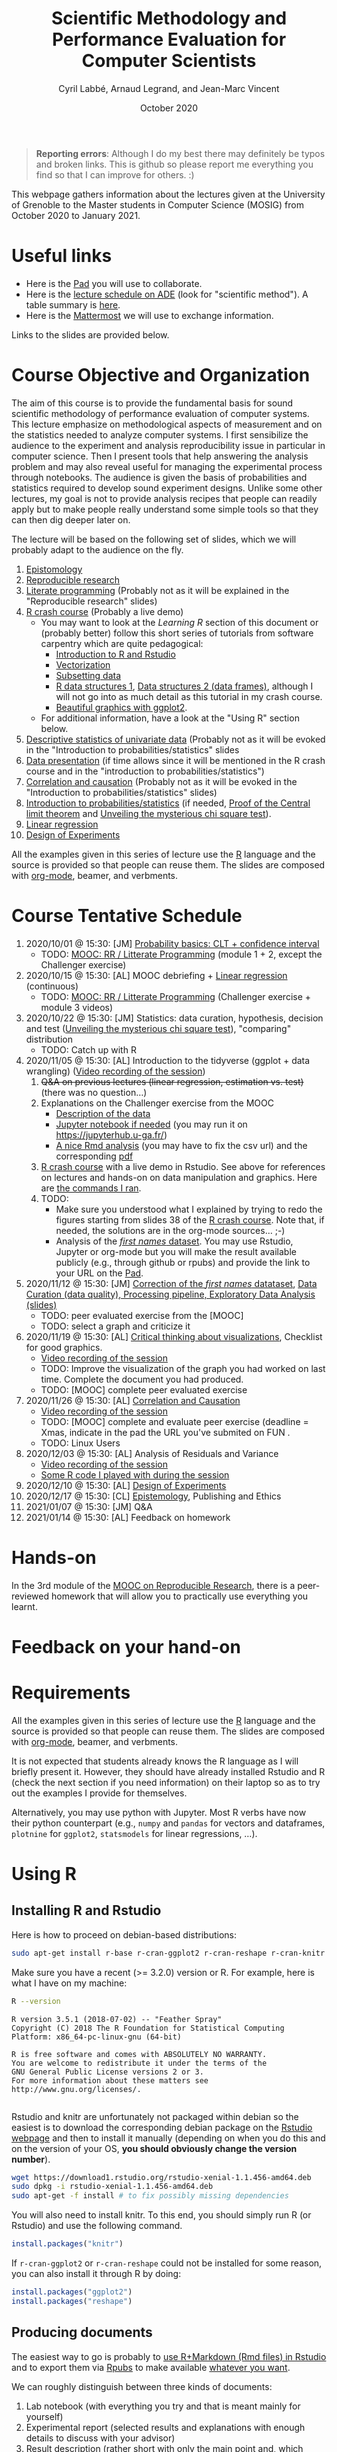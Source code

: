 #+TITLE:     Scientific Methodology and Performance Evaluation for Computer Scientists
#+AUTHOR:    Cyril Labbé, Arnaud Legrand, and Jean-Marc Vincent
#+DATE: October 2020
#+STARTUP: overview indent

#+BEGIN_QUOTE
*Reporting errors*: Although I do my best there may definitely be typos
and broken links. This is github so please report me everything you
find so that I can improve for others. :)
#+END_QUOTE

This webpage gathers information about the lectures given at the
University of Grenoble to the Master students in Computer
Science (MOSIG) from October 2020 to January 2021.

* Useful links 
- Here is the [[http://pads.univ-grenoble-alpes.fr/p/MOSIG-SMPE-2021][Pad]] you will use to collaborate.
- Here is the [[https://edt.grenoble-inp.fr/2020-2021/exterieur/][lecture schedule on ADE]] (look for "scientific
  method"). A table summary is [[https://edt.grenoble-inp.fr/2020-2021/exterieur/jsp/custom/modules/plannings/eventInfo.jsp?week=-1&day=-1&slot=0&eventId=34649&activityId=-1&resourceId=-1&sessionId=-1&repetition=-1&order=slot&availableZone=-1][here]].
- Here is the [[https://im2ag-mattermost.univ-grenoble-alpes.fr/mosig/channels/m2dismpe][Mattermost]] we will use to exchange information.
Links to the slides are provided below.
* Course Objective and Organization
The aim of this course is to provide the fundamental basis for sound
scientific methodology of performance evaluation of computer
systems. This lecture emphasize on methodological aspects of
measurement and on the statistics needed to analyze computer systems.
I first sensibilize the audience to the experiment and analysis
reproducibility issue in particular in computer science. Then I
present tools that help answering the analysis problem and may also
reveal useful for managing the experimental process through
notebooks. The audience is given the basis of probabilities and
statistics required to develop sound experiment designs. Unlike some
other lectures, my goal is not to provide analysis recipes that people
can readily apply but to make people really understand some simple
tools so that they can then dig deeper later on.

The lecture will be based on the following set of slides, which we will
probably adapt to the audience on the fly.
1. [[file:../../lectures/lecture_epistemology.pdf][Epistomology]]
2. [[file:../../lectures/lecture_reproducible_research.pdf][Reproducible research]]
3. [[file:../../lectures/lecture_literate_programming.pdf][Literate programming]] (Probably not as it will be explained in the
   "Reproducible research" slides)
4. [[file:../../lectures/lecture_R_crash_course.pdf][R crash course]] (Probably a live demo)
   - You may want to look at the [[*Learning R][Learning R]] section of this document
     or (probably better) follow this short series of tutorials from
     software carpentry which are quite pedagogical:
     - [[http://swcarpentry.github.io/r-novice-gapminder/01-rstudio-intro/][Introduction to R and Rstudio]]
     - [[http://swcarpentry.github.io/r-novice-gapminder/09-vectorization/][Vectorization]]
     - [[http://swcarpentry.github.io/r-novice-gapminder/06-data-subsetting/][Subsetting data]]
     - [[http://swcarpentry.github.io/r-novice-gapminder/04-data-structures-part1/][R data structures 1]], [[http://swcarpentry.github.io/r-novice-gapminder/05-data-structures-part2/][Data structures 2 (data frames)]], although
       I will not go into as much detail as this tutorial in my crash
       course.
     - [[http://swcarpentry.github.io/r-novice-gapminder/08-plot-ggplot2/][Beautiful graphics with ggplot2]].
   - For additional information, have a look at the "Using R" section
     below.
5. [[file:../../lectures/lecture_descriptive_univariate.pdf][Descriptive statistics of univariate data]] (Probably not as it will
   be evoked in the "Introduction to probabilities/statistics" slides
6. [[file:../../lectures/lecture_data_presentation.pdf][Data presentation]] (if time allows since it will be mentioned in the
   R crash course and in the "introduction to probabilities/statistics")
7. [[file:../../lectures/lecture_correlation_causation.pdf][Correlation and causation]] (Probably not as it will be evoked in the
   "Introduction to probabilities/statistics" slides)
8. [[file:../../lectures/3_introduction_to_statistics.pdf][Introduction to probabilities/statistics]] (if needed, [[file:../../lectures/lecture_central_limit_theorem.pdf][Proof of the
   Central limit theorem]] and [[file:../../lectures/lecture_chi_square.pdf][Unveiling the mysterious chi square
   test]]).
9. [[file:../../lectures/4_linear_model.pdf][Linear regression]]
10. [[file:../../lectures/5_design_of_experiments.pdf][Design of Experiments]]

All the examples given in this series of lecture use the [[http://www.r-project.org/][R]] language
and the source is provided so that people can reuse them. The slides
are composed with [[http://orgmode.org][org-mode]], beamer, and verbments.
* Course Tentative Schedule
1. 2020/10/01 @ 15:30: [JM] [[file:../../lectures/3_introduction_to_statistics.pdf][Probability basics: CLT + confidence
   interval]]
   - TODO: [[https://learninglab.inria.fr/en/mooc-recherche-reproductible-principes-methodologiques-pour-une-science-transparente/][MOOC: RR / Litterate Programming]] (module 1 + 2, except the
     Challenger exercise)
2. 2020/10/15 @ 15:30: [AL] MOOC debriefing + [[file:../../lectures/4_linear_model.pdf][Linear regression]]
   (continuous) 
   - TODO: [[https://learninglab.inria.fr/en/mooc-recherche-reproductible-principes-methodologiques-pour-une-science-transparente/][MOOC: RR / Litterate Programming]] (Challenger exercise +
     module 3 videos)
3. 2020/10/22 @ 15:30: [JM] Statistics: data curation, hypothesis,
   decision and test ([[file:../../lectures/lecture_chi_square.pdf][Unveiling the mysterious chi square test]]),
   "comparing" distribution
   - TODO: Catch up with R
4. 2020/11/05 @ 15:30: [AL] Introduction to the tidyverse (ggplot + data
   wrangling) ([[https://scalelite.univ-grenoble-alpes.fr/presentation/5547779c938b85752d344f40d03b39c5c9ed937c-1604584660056/video/webcams.webm][Video recording of the session]])
   1. +Q&A on previous lectures (linear regression, estimation
      vs. test)+ (there was no question...)
   2. Explanations on the Challenger exercise from the MOOC
      - [[https://gitlab.inria.fr/learninglab/mooc-rr/mooc-rr-ressources/-/blob/master/module2/exo5/challenger.pdf][Description of the data]]
      - [[https://app-learninglab.inria.fr/moocrr/gitlab/moocrr-session3/moocrr-reproducibility-study/blob/master/src/Python3/challenger.ipynb][Jupyter notebook if needed]] (you may run it on
        https://jupyterhub.u-ga.fr/)
      - [[https://app-learninglab.inria.fr/moocrr/gitlab/moocrr-session3/moocrr-reproducibility-study/blob/master/src/R/challenger.Rmd][A nice Rmd analysis]] (you may have to fix the csv url) and the
        corresponding [[https://app-learninglab.inria.fr/moocrr/gitlab/moocrr-session3/moocrr-reproducibility-study/blob/master/challenger.pdf][pdf]]
   3. [[file:../../lectures/lecture_R_crash_course.pdf][R crash course]] with a live demo in Rstudio. See above for
      references on lectures and hands-on on data manipulation and
      graphics. Here are [[file:Rdemo.Rmd][the commands I ran]].
   4. TODO:
      - Make sure you understood what I explained by trying to redo
        the figures starting from slides 38 of the [[file:../../lectures/lecture_R_crash_course.pdf][R crash
        course]]. Note that, if needed, the solutions are in the
        org-mode sources... ;-)
      - Analysis of the [[file:Names-Methodo2020-exercise.Rmd][/first names/ dataset]]. You may use Rstudio,
        Jupyter or org-mode but you will make the result available
        publicly (e.g., through github or rpubs) and provide the link
        to your URL on the [[http://pads.univ-grenoble-alpes.fr/p/MOSIG-SMPE-2021][Pad]].
5. 2020/11/12 @ 15:30: [JM] [[file:Names-Methodo2020-corrige.Rmd][Correction of the /first names/ datataset]],
   [[file:DataSet-Analysis-2020.pdf][Data Curation (data quality), Processing pipeline, Exploratory Data
   Analysis (slides)]]
   - TODO: peer evaluated exercise from the [MOOC]
   - TODO: select a graph and criticize it
6. 2020/11/19 @ 15:30: [AL] [[file:../2019_10_Grenoble/JMV_Intro-Visu.pdf][Critical thinking about visualizations]],
   Checklist for good graphics.
   - [[https://scalelite.univ-grenoble-alpes.fr/presentation/5547779c938b85752d344f40d03b39c5c9ed937c-1605795349214/video/webcams.webm][Video recording of the session]]
   - TODO: Improve the visualization of the graph you had worked on
     last time. Complete the document you had produced.
   - TODO: [MOOC] complete peer evaluated exercise
7. 2020/11/26 @ 15:30: [AL] [[file:~/Work/Documents/Enseignements/SMPE/lectures/lecture_correlation_causation.pdf][Correlation and Causation]]
   - [[https://scalelite.univ-grenoble-alpes.fr/presentation/5547779c938b85752d344f40d03b39c5c9ed937c-1606400864203/video/webcams.webm][Video recording of the session]]
   - TODO: [MOOC] complete and evaluate peer exercise (deadline = Xmas,
     indicate in the pad the URL you've submited on FUN .
   - TODO: Linux Users
8. 2020/12/03 @ 15:30: [AL] Analysis of Residuals and Variance
   - [[https://scalelite.univ-grenoble-alpes.fr/presentation/5547779c938b85752d344f40d03b39c5c9ed937c-1607005834484/video/webcams.webm][Video recording of the session]]
   - [[file:linear_regression.Rmd][Some R code I played with during the session]]
9. 2020/12/10 @ 15:30: [AL]  [[file:../../lectures/5_design_of_experiments.pdf][Design of Experiments]]
10. 2020/12/17 @ 15:30: [CL]  [[file:../../lectures/lecture_epistemology.pdf][Epistemology]], Publishing and Ethics
11. 2021/01/07 @ 15:30: [JM] Q&A
12. 2021/01/14 @ 15:30: [AL] Feedback on homework
* Hands-on
In the 3rd module of the [[https://www.fun-mooc.fr/courses/course-v1:inria+41016+session01bis/about][MOOC on Reproducible Research]], there is a
peer-reviewed homework that will allow you to practically use
everything you learnt. 
* Feedback on your hand-on
* Requirements 
All the examples given in this series of lecture use the [[http://www.r-project.org/][R]] language
and the source is provided so that people can reuse them. The slides
are composed with [[http://orgmode.org][org-mode]], beamer, and verbments.

It is not expected that students already knows the R language as I
will briefly present it. However, they should have already installed
Rstudio and R (check the next section if you need information) on
their laptop so as to try out the examples I provide for themselves.

Alternatively, you may use python with Jupyter. Most R verbs have now
their python counterpart (e.g., =numpy= and =pandas= for vectors and
dataframes, =plotnine= for =ggplot2=, =statsmodels= for linear regressions,
...).
* Using R
** Installing R and Rstudio
Here is how to proceed on debian-based distributions:
#+BEGIN_SRC sh
sudo apt-get install r-base r-cran-ggplot2 r-cran-reshape r-cran-knitr r-cran-magrittr
#+END_SRC
Make sure you have a recent (>= 3.2.0) version or R. For example, here
is what I have on my machine:
#+begin_src sh :results output :exports both
R --version
#+end_src

#+RESULTS:
#+begin_example
R version 3.5.1 (2018-07-02) -- "Feather Spray"
Copyright (C) 2018 The R Foundation for Statistical Computing
Platform: x86_64-pc-linux-gnu (64-bit)

R is free software and comes with ABSOLUTELY NO WARRANTY.
You are welcome to redistribute it under the terms of the
GNU General Public License versions 2 or 3.
For more information about these matters see
http://www.gnu.org/licenses/.

#+end_example

Rstudio and knitr are unfortunately not packaged within debian so the
easiest is to download the corresponding debian package on the [[http://www.rstudio.com/ide/download/desktop][Rstudio
webpage]] and then to install it manually (depending on when you do this
and on the version of your OS, *you should obviously change the version
number*).

#+BEGIN_SRC sh
wget https://download1.rstudio.org/rstudio-xenial-1.1.456-amd64.deb
sudo dpkg -i rstudio-xenial-1.1.456-amd64.deb
sudo apt-get -f install # to fix possibly missing dependencies
#+END_SRC
You will also need to install knitr. To this end, you should simply
run R (or Rstudio) and use the following command.
#+BEGIN_SRC R
install.packages("knitr")
#+END_SRC
If =r-cran-ggplot2= or =r-cran-reshape= could not be installed for some
reason, you can also install it through R by doing:
#+BEGIN_SRC R
install.packages("ggplot2")
install.packages("reshape")
#+END_SRC
** Producing documents
The easiest way to go is probably to [[http://www.rstudio.com/ide/docs/authoring/using_markdown][use R+Markdown (Rmd files) in
Rstudio]] and to export them via [[http://www.rpubs.com/][Rpubs]] to make available [[http://www.rpubs.com/tucano/zombies][whatever you
want]].

We can roughly distinguish between three kinds of documents:
1. Lab notebook (with everything you try and that is meant mainly
   for yourself)
2. Experimental report (selected results and explanations with
   enough details to discuss with your advisor)
3. Result description (rather short with only the main point and,
   which could be embedded in an article)
We expect you to provide us the last two ones and to make them
publicly available so as to allow others to [[http://rpubs.com/RobinLovelace/ratmog11][comment]] on them.
** Learning R
For a quick start, you may want to look at [[http://cran.r-project.org/doc/contrib/Paradis-rdebuts_en.pdf][R for Beginners]]. A probably
more entertaining way to go is to follow a good online lecture
providing an introduction to R and to data analysis such as this one:
https://www.coursera.org/course/compdata. 

A quite effective way (if you have time) is to use [[http://swirlstats.com/students.html][SWIRL]], an
interactive learning environment that will guide through self-paced
lesson.
#+begin_src R :results output :session :exports both
install.packages("swirl")
library(swirl)
install_from_swirl("R Programming")
swirl()
#+end_src
I suggest in particular to follow the following lessons from R
programming (max 10 minutes each):
#+BEGIN_EXAMPLE
 1: Basic Building Blocks      2: Workspace and Files     
 3: Sequences of Numbers       4: Vectors                 
 5: Missing Values             6: Subsetting Vectors      
 7: Matrices and Data Frames   8: Logic                   
 9: Functions                 12: Looking at Data         
#+END_EXAMPLE

Finally, you may want to read this [[http://ww2.coastal.edu/kingw/statistics/R-tutorials/dataframes.html][excellent tutorial on data frames]]
(=attach=, =with=, =rownames=, =dimnames=, notions of scope...).
** Learning the tidyverse (ggplot2, plyr/dplyr, reshape/tidyR)
All these packages have been developed by hadley wickam.

# https://seananderson.ca/ggplot2-fish554/
* References
+ R. Jain, [[http://www.cs.wustl.edu/~jain/books/perfbook.htm][The Art of Computer Systems Performance Analysis:
  Techniques for Experimental Design, Measurement, Simulation, and
  Modeling]], Wiley-Interscience, New York, NY, April 1991.
  [[http://www.amazon.com/Art-Computer-Systems-Performance-Analysis/dp/1118858425/ref%3Dsr_1_2?s%3Dbooks&ie%3DUTF8&qid%3D1435137636&sr%3D1-2&keywords%3Dperformance%2Bmeasurement%2Bcomputer][A new edition will be available in September 2015]].
  #+BEGIN_QUOTE
  This is an easy-to-read self-content book for practical performance
  evaluation. The numerous checklists make it a great book for
  engineers and every CS experimental scientist should have read it.
  #+END_QUOTE
+ David J. Lilja, Measuring Computer Performance: A Practitioner’s
  Guide, Cambridge University Press 2005
  #+BEGIN_QUOTE
  A short book suited for brief presentations. I follow a similar
  organization but I really don't like the content of this book. I
  feel it provides very little insight on why the theory applies or
  not. I also think it is too general and lacks practical examples. It
  may be interesting for those willing a quick and broad presentation
  of the main concepts and "recipes" to apply.
  #+END_QUOTE
+ Jean-Yves Le Boudec. [[http://www.cl.cam.ac.uk/~dq209/others/perf.pdf][Methods, practice and theory for the
  performance evaluation of computer and communication
  systems, 2006. EPFL electronic book]].
  #+BEGIN_QUOTE
  A very good book, with a much more theoretical treatment than the
  Jain. It goes way farther on many aspects and I can only recommand
  it.
  #+END_QUOTE
+ Douglas C. Montgomery, [[http://www.wiley.com/WileyCDA/WileyTitle/productCd-EHEP002024.html][Design and Analysis of Experiments]], 8th
  Edition. Wiley 2013.
  #+BEGIN_QUOTE
  This is a good and thorough textbook on design of experiments. It's
  so unfortunate it relies on "exotic" softwares like JMP and minitab
  instead of R...
  #+END_QUOTE
+ Julian J. Faraway, [[https://cran.r-project.org/doc/contrib/Faraway-PRA.pdf][Practical Regression and Anova using R]],
  University of Bath, 2002.
  #+BEGIN_QUOTE
  This book is derived from material that Pr. Faraway used in a Master
  level class on Statistics at the University of Michigan. It is
  mathematically involved but presents in details how linear
  regression, ANOVA work and can be done with R. It works out many
  examples in details and is very pleasant to read. A must-read if you
  want to understand this topic more thoroughly.
  #+END_QUOTE
+ Peter Kosso, [[http://www.amazon.fr/Summary-Scientific-Method-Peter-Kosso-ebook/dp/B008D5IYU2][A Summary of Scientific Method]], Springer, 2011. [[[http://hemija.pmf.ukim.edu.mk/materials/download/6d31fd3f53a82da9de163833806722ae][hidden
  PDF that google found on the webpage of a university in Macedonia]]
  #+BEGIN_QUOTE
  A short nice book summarizing the main steps of the scientific
  method and why having a clear definition is not that simple. It
  illustrates these points with several nice historical examples that
  allow the reader to take some perspective on this epistemological
  question.
  #+END_QUOTE
+ R. Nelson, Probability stochastic processes and queuing theory: the
  mathematics of computer performance modeling. Springer Verlag 1995.
  #+BEGIN_QUOTE
  For those willing to know more about queuing theory.
  #+END_QUOTE
